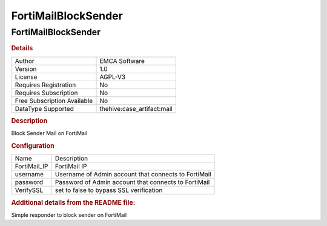 FortiMailBlockSender
====================

FortiMailBlockSender
--------------------

.. rubric:: Details

===========================  ==========================
Author                       EMCA Software
Version                      1.0
License                      AGPL-V3
Requires Registration        No
Requires Subscription        No
Free Subscription Available  No
DataType Supported           thehive:case_artifact:mail
===========================  ==========================

.. rubric:: Description

Block Sender Mail on FortiMail

.. rubric:: Configuration

============  ====================================================
Name          Description
FortiMail_IP  FortiMail IP
username      Username of Admin account that connects to FortiMail
password      Password of Admin account that connects to FortiMail
VerifySSL     set to false to bypass SSL verification
============  ====================================================


.. rubric:: Additional details from the README file:


Simple responder to block sender on FortiMail

